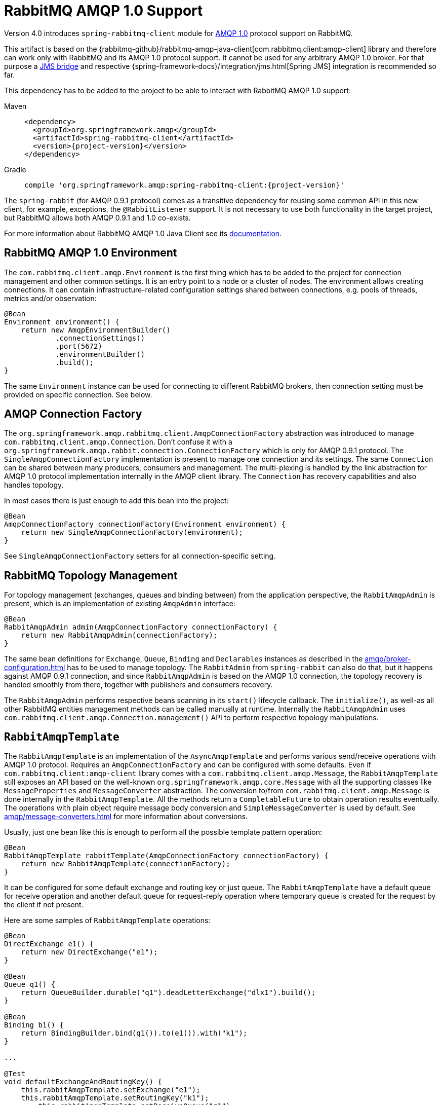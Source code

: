 [[amqp-client]]
= RabbitMQ AMQP 1.0 Support

Version 4.0 introduces `spring-rabbitmq-client` module for https://www.rabbitmq.com/client-libraries/amqp-client-libraries[AMQP 1.0] protocol support on RabbitMQ.

This artifact is based on the {rabbitmq-github}/rabbitmq-amqp-java-client[com.rabbitmq.client:amqp-client] library and therefore can work only with RabbitMQ and its AMQP 1.0 protocol support.
It cannot be used for any arbitrary AMQP 1.0 broker.
For that purpose a https://qpid.apache.org/components/jms/index.html[JMS bridge] and respective {spring-framework-docs}/integration/jms.html[Spring JMS] integration is recommended so far.

This dependency has to be added to the project to be able to interact with RabbitMQ AMQP 1.0 support:

[tabs]
======
Maven::
+
[source,xml,subs="+attributes"]
----
<dependency>
  <groupId>org.springframework.amqp</groupId>
  <artifactId>spring-rabbitmq-client</artifactId>
  <version>{project-version}</version>
</dependency>
----

Gradle::
+
[source,groovy,subs="+attributes"]
----
compile 'org.springframework.amqp:spring-rabbitmq-client:{project-version}'
----
======

The `spring-rabbit` (for AMQP 0.9.1 protocol) comes as a transitive dependency for reusing some common API in this new client, for example, exceptions, the `@RabbitListener` support.
It is not necessary to use both functionality in the target project, but RabbitMQ allows both AMQP 0.9.1 and 1.0 co-exists.

For more information about RabbitMQ AMQP 1.0 Java Client see its https://www.rabbitmq.com/client-libraries/amqp-client-libraries[documentation].

[[amqp-client-environment]]
== RabbitMQ AMQP 1.0 Environment

The `com.rabbitmq.client.amqp.Environment` is the first thing which has to be added to the project for connection management and other common settings.
It is an entry point to a node or a cluster of nodes.
The environment allows creating connections.
It can contain infrastructure-related configuration settings shared between connections, e.g. pools of threads, metrics and/or observation:

[source,java]
----
@Bean
Environment environment() {
    return new AmqpEnvironmentBuilder()
            .connectionSettings()
            .port(5672)
            .environmentBuilder()
            .build();
}
----

The same `Environment` instance can be used for connecting to different RabbitMQ brokers, then connection setting must be provided on specific connection.
See below.

[[amqp-client-connection-factory]]
== AMQP Connection Factory

The `org.springframework.amqp.rabbitmq.client.AmqpConnectionFactory` abstraction was introduced to manage `com.rabbitmq.client.amqp.Connection`.
Don't confuse it with a `org.springframework.amqp.rabbit.connection.ConnectionFactory` which is only for AMQP 0.9.1 protocol.
The `SingleAmqpConnectionFactory` implementation is present to manage one connection and its settings.
The same `Connection` can be shared between many producers, consumers and management.
The multi-plexing is handled by the link abstraction for AMQP 1.0 protocol implementation internally in the AMQP client library.
The `Connection` has recovery capabilities and also handles topology.

In most cases there is just enough to add this bean into the project:

[source,java]
----
@Bean
AmqpConnectionFactory connectionFactory(Environment environment) {
    return new SingleAmqpConnectionFactory(environment);
}
----

See `SingleAmqpConnectionFactory` setters for all connection-specific setting.

[[amqp-client-topology]]
== RabbitMQ Topology Management

For topology management (exchanges, queues and binding between) from the application perspective, the `RabbitAmqpAdmin` is present, which is an implementation of existing `AmqpAdmin` interface:

[source,java]
----
@Bean
RabbitAmqpAdmin admin(AmqpConnectionFactory connectionFactory) {
    return new RabbitAmqpAdmin(connectionFactory);
}
----

The same bean definitions for `Exchange`, `Queue`, `Binding` and `Declarables` instances as described in the xref:amqp/broker-configuration.adoc[] has to be used to manage topology.
The `RabbitAdmin` from `spring-rabbit` can also do that, but it happens against AMQP 0.9.1 connection, and since `RabbitAmqpAdmin` is based on the AMQP 1.0 connection, the topology recovery is handled smoothly from there, together with publishers and consumers recovery.

The `RabbitAmqpAdmin` performs respective beans scanning in its `start()` lifecycle callback.
The `initialize()`, as well-as all other RabbitMQ entities management methods can be called manually at runtime.
Internally the `RabbitAmqpAdmin` uses `com.rabbitmq.client.amqp.Connection.management()` API to perform respective topology manipulations.

[[amqp-client-template]]
== `RabbitAmqpTemplate`

The `RabbitAmqpTemplate` is an implementation of the `AsyncAmqpTemplate` and performs various send/receive operations with AMQP 1.0 protocol.
Requires an `AmqpConnectionFactory` and can be configured with some defaults.
Even if `com.rabbitmq.client:amqp-client` library comes with a `com.rabbitmq.client.amqp.Message`, the `RabbitAmqpTemplate` still exposes an API based on the well-known `org.springframework.amqp.core.Message` with all the supporting classes like `MessageProperties` and `MessageConverter` abstraction.
The conversion to/from `com.rabbitmq.client.amqp.Message` is done internally in the `RabbitAmqpTemplate`.
All the methods return a `CompletableFuture` to obtain operation results eventually.
The operations with plain object require message body conversion and `SimpleMessageConverter` is used by default.
See xref:amqp/message-converters.adoc[] for more information about conversions.

Usually, just one bean like this is enough to perform all the possible template pattern operation:

[source,java]
----
@Bean
RabbitAmqpTemplate rabbitTemplate(AmqpConnectionFactory connectionFactory) {
    return new RabbitAmqpTemplate(connectionFactory);
}
----

It can be configured for some default exchange and routing key or just queue.
The `RabbitAmqpTemplate` have a default queue for receive operation and another default queue for request-reply operation where temporary queue is created for the request by the client if not present.

Here are some samples of `RabbitAmqpTemplate` operations:

[source,java]
----
@Bean
DirectExchange e1() {
    return new DirectExchange("e1");
}

@Bean
Queue q1() {
    return QueueBuilder.durable("q1").deadLetterExchange("dlx1").build();
}

@Bean
Binding b1() {
    return BindingBuilder.bind(q1()).to(e1()).with("k1");
}

...

@Test
void defaultExchangeAndRoutingKey() {
    this.rabbitAmqpTemplate.setExchange("e1");
    this.rabbitAmqpTemplate.setRoutingKey("k1");
	this.rabbitAmqpTemplate.setReceiveQueue("q1");

    assertThat(this.rabbitAmqpTemplate.convertAndSend("test1"))
            .succeedsWithin(Duration.ofSeconds(10));

    assertThat(this.rabbitAmqpTemplate.receiveAndConvert())
            .succeedsWithin(Duration.ofSeconds(10))
            .isEqualTo("test1");
}
----

Here we declared an `e1` exchange, `q1` queue and bind it into that exchange with a `k1` routing key.
Then we use a default setting for `RabbitAmqpTemplate` to publish messages to the mentioned exchange with the respective routing key and use `q1` as default queue for receiving operations.
There are overloaded variants for those methods to send to specific exchange or queue (for send and receive).
The `receiveAndConvert()` operations with a `ParameterizedTypeReference<T>` requires a `SmartMessageConverter` to be injected into the `RabbitAmqpTemplate`.

The next example demonstrate and RPC implementation with `RabbitAmqpTemplate` (assuming same RabbitMQ objects as in the previous example):

[source,java]
----
@Test
void verifyRpc() {
    String testRequest = "rpc-request";
    String testReply = "rpc-reply";

    CompletableFuture<Object> rpcClientResult = this.template.convertSendAndReceive("e1", "k1", testRequest);

    AtomicReference<String> receivedRequest = new AtomicReference<>();
    CompletableFuture<Boolean> rpcServerResult =
            this.rabbitAmqpTemplate.<String, String>receiveAndReply("q1",
                     payload -> {
                         receivedRequest.set(payload);
                         return testReply;
                     });

    assertThat(rpcServerResult).succeedsWithin(Duration.ofSeconds(10)).isEqualTo(true);
    assertThat(rpcClientResult).succeedsWithin(Duration.ofSeconds(10)).isEqualTo(testReply);
    assertThat(receivedRequest.get()).isEqualTo(testRequest);
}
----

The correlation and `replyTo` queue are managed internally.
The server side can be implemented with a `@RabbitListener` POJO method described below.

[[amqp-client-listener]]
== The RabbitMQ AMQP 1.0 Consumer

As with many other messaging implementations for consumer side, the `spring-rabbitmq-client` modules comes with the `RabbitAmqpListenerContainer` which is, essentially, an implementation of well-know `MessageListenerContainer`.
It does exactly the same as `DirectMessageListenerContainer`, but for RabbitMQ AMQP 1.0 support.
Requires an `AmqpConnectionFactory` and at least one queue to consume from.
Also, the `MessageListener` (or AMQP 1.0 specific `RabbitAmqpMessageListener`) must be provided.
Can be configured with an `autoSettle = false`, with the meaning of `AcknowledgeMode.MANUAL`.
In that case, the `Message` provided to the `MessageListener` has in its `MessageProperties` an `AmqpAcknowledgment` callback for target logic consideration.

The `RabbitAmqpMessageListener` has a contract for `com.rabbitmq.client:amqp-client` abstractions:

[source,java]
----
/**
 * Process an AMQP message.
 * @param message the message to process.
 * @param context the consumer context to settle message.
 *                Null if container is configured for {@code autoSettle}.
 */
void onAmqpMessage(Message message, Consumer.Context context);
----

Where the first argument is a native received `com.rabbitmq.client.amqp.Message` and `context` is a native callback for message settlement, similar to the mentioned above `AmqpAcknowledgment` abstraction.

The `RabbitAmqpMessageListener` can handle and settle messages in batches when `batchSize` option is provided.
For this purpose the `MessageListener.onMessageBatch()` contract must be implemented.
The `batchReceiveDuration` option is used to schedule a force release for not full batches to avoid memory and https://www.rabbitmq.com/blog/2024/09/02/amqp-flow-control[consumer credits] exhausting.

Usually, the `RabbitAmqpMessageListener` class is not used directly in the target project, and POJO method annotation configuration via `@RabbitListener` is chosen for declarative consumer configuration.
The `RabbitAmqpListenerContainerFactory` must be registered under the `RabbitListenerAnnotationBeanPostProcessor.DEFAULT_RABBIT_LISTENER_CONTAINER_FACTORY_BEAN_NAME`, and `@RabbitListener` annotation process will register `RabbitAmqpMessageListener` instance into the `RabbitListenerEndpointRegistry`.
The target POJO method invocation is handled by specific `RabbitAmqpMessageListenerAdapter` implementation, which extends a `MessagingMessageListenerAdapter` and reuses a lot of its functionality, including request-reply scenarios (async or not).
So, all the concepts described in the xref:amqp/receiving-messages/async-annotation-driven.adoc[] are applied with this `RabbitAmqpMessageListener` as well.

In addition to traditional messaging `payload` and `headers`, the `@RabbitListener` POJO method contract can be with these parameters:

* `com.rabbitmq.client.amqp.Message` - the native AMQP 1.0 message without any conversions;
* `org.springframework.amqp.core.Message` - Spring AMQP message abstraction as conversion result from the native AMQP 1.0 message;
* `org.springframework.messaging.Message` - Spring Messaging abstraction as conversion result from the Spring AMQP message;
* `Consumer.Context` - RabbitMQ AMQP client consumer settlement API;
* `org.springframework.amqp.core.AmqpAcknowledgment` - Spring AMQP acknowledgment abstraction: delegates to the `Consumer.Context`.

The following example demonstrates a simple `@RabbitListener` for RabbitMQ AMQP 1.0 interaction with the manual settlement:

[source,java]
----
@Bean(RabbitListenerAnnotationBeanPostProcessor.DEFAULT_RABBIT_LISTENER_CONTAINER_FACTORY_BEAN_NAME)
RabbitAmqpListenerContainerFactory rabbitAmqpListenerContainerFactory(AmqpConnectionFactory connectionFactory) {
    return new RabbitAmqpListenerContainerFactory(connectionFactory);
}

final List<String> received = Collections.synchronizedList(new ArrayList<>());

CountDownLatch consumeIsDone = new CountDownLatch(11);

@RabbitListener(queues = {"q1", "q2"},
        ackMode = "#{T(org.springframework.amqp.core.AcknowledgeMode).MANUAL}",
        concurrency = "2",
        id = "testAmqpListener")
void processQ1AndQ2Data(String data, AmqpAcknowledgment acknowledgment, Consumer.Context context) {
    try {
        if ("discard".equals(data)) {
            if (!this.received.contains(data)) {
                context.discard();
            }
            else {
                throw new MessageConversionException("Test message is rejected");
            }
        }
        else if ("requeue".equals(data) && !this.received.contains(data)) {
            acknowledgment.acknowledge(AmqpAcknowledgment.Status.REQUEUE);
        }
        else {
            acknowledgment.acknowledge();
        }
        this.received.add(data);
    }
    finally {
        this.consumeIsDone.countDown();
    }
}
----

